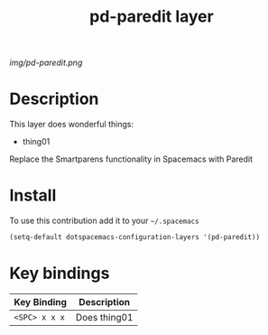 #+TITLE: pd-paredit layer
#+HTML_HEAD_EXTRA: <link rel="stylesheet" type="text/css" href="../css/readtheorg.css" />

#+CAPTION: logo

# The maximum height of the logo should be 200 pixels.
[[img/pd-paredit.png]]

* Table of Contents                                        :TOC_4_org:noexport:
 - [[Description][Description]]
 - [[Install][Install]]
 - [[Key bindings][Key bindings]]

* Description
This layer does wonderful things:
  - thing01
Replace the Smartparens functionality in Spacemacs with Paredit
* Install
To use this contribution add it to your =~/.spacemacs=

#+begin_src emacs-lisp
  (setq-default dotspacemacs-configuration-layers '(pd-paredit))
#+end_src

* Key bindings

| Key Binding     | Description    |
|-----------------+----------------|
| ~<SPC> x x x~   | Does thing01   |
